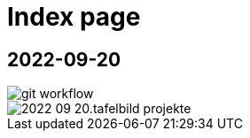= Index page
ifndef::imagesdir[:imagesdir: images]

== 2022-09-20

image::git-workflow.png[]


image::2022-09-20.tafelbild-projekte.jpg[]



